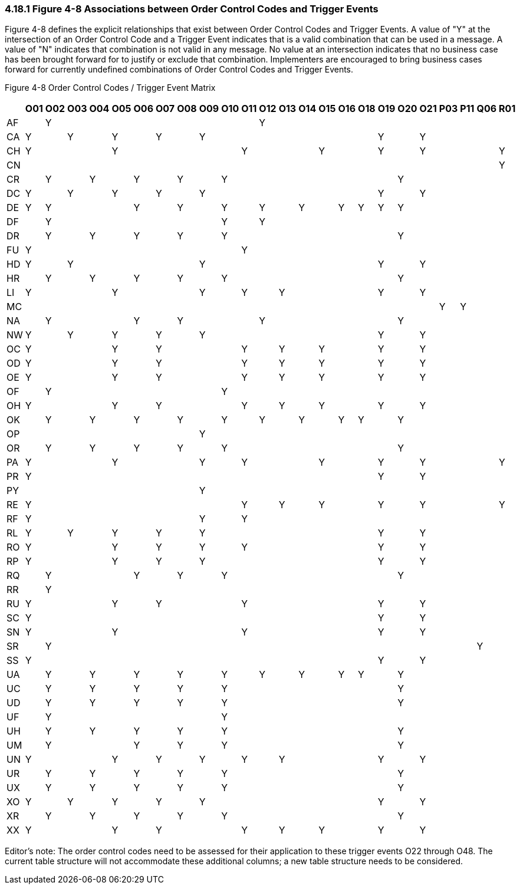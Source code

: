 === 4.18.1 Figure 4-8 Associations between Order Control Codes and Trigger Events

Figure 4-8 defines the explicit relationships that exist between Order Control Codes and Trigger Events. A value of "Y" at the intersection of an Order Control Code and a Trigger Event indicates that is a valid combination that can be used in a message. A value of "N" indicates that combination is not valid in any message. No value at an intersection indicates that no business case has been brought forward for to justify or exclude that combination. Implementers are encouraged to bring business cases forward for currently undefined combinations of Order Control Codes and Trigger Events.

Figure 4-8 Order Control Codes / Trigger Event Matrix

[width="100%",cols="28%,3%,3%,3%,3%,3%,3%,3%,3%,3%,3%,3%,3%,3%,3%,3%,3%,3%,3%,3%,3%,3%,3%,3%,3%",options="header",]
|===
| |O01 |O02 |O03 |O04 |O05 |O06 |O07 |O08 |O09 |O10 |O11 |O12 |O13 |O14 |O15 |O16 |O18 |O19 |O20 |O21 |P03 |P11 |Q06 |R01
|AF | |Y | | | | | | | | | |Y | | | | | | | | | | | |
|CA |Y | |Y | |Y | |Y | |Y | | | | | | | | |Y | |Y | | | |
|CH |Y | | | |Y | | | | | |Y | | | |Y | | |Y | |Y | | | |Y
|CN | | | | | | | | | | | | | | | | | | | | | | | |Y
|CR | |Y | |Y | |Y | |Y | |Y | | | | | | | | |Y | | | | |
|DC |Y | |Y | |Y | |Y | |Y | | | | | | | | |Y | |Y | | | |
|DE |Y |Y | | | |Y | |Y | |Y | |Y | |Y | |Y |Y |Y |Y | | | | |
|DF | |Y | | | | | | | |Y | |Y | | | | | | | | | | | |
|DR | |Y | |Y | |Y | |Y | |Y | | | | | | | | |Y | | | | |
|FU |Y | | | | | | | | | |Y | | | | | | | | | | | | |
|HD |Y | |Y | | | | | |Y | | | | | | | | |Y | |Y | | | |
|HR | |Y | |Y | |Y | |Y | |Y | | | | | | | | |Y | | | | |
|LI |Y | | | |Y | | | |Y | |Y | |Y | | | | |Y | |Y | | | |
|MC | | | | | | | | | | | | | | | | | | | | |Y |Y | |
|NA | |Y | | | |Y | |Y | | | |Y | | | | | | |Y | | | | |
|NW |Y | |Y | |Y | |Y | |Y | | | | | | | | |Y | |Y | | | |
|OC |Y | | | |Y | |Y | | | |Y | |Y | |Y | | |Y | |Y | | | |
|OD |Y | | | |Y | |Y | | | |Y | |Y | |Y | | |Y | |Y | | | |
|OE |Y | | | |Y | |Y | | | |Y | |Y | |Y | | |Y | |Y | | | |
|OF | |Y | | | | | | | |Y | | | | | | | | | | | | | |
|OH |Y | | | |Y | |Y | | | |Y | |Y | |Y | | |Y | |Y | | | |
|OK | |Y | |Y | |Y | |Y | |Y | |Y | |Y | |Y |Y | |Y | | | | |
|OP | | | | | | | | |Y | | | | | | | | | | | | | | |
|OR | |Y | |Y | |Y | |Y | |Y | | | | | | | | |Y | | | | |
|PA |Y | | | |Y | | | |Y | |Y | | | |Y | | |Y | |Y | | | |Y
|PR |Y | | | | | | | | | | | | | | | | |Y | |Y | | | |
|PY | | | | | | | | |Y | | | | | | | | | | | | | | |
|RE |Y | | | | | | | | | |Y | |Y | |Y | | |Y | |Y | | | |Y
|RF |Y | | | | | | | |Y | |Y | | | | | | | | | | | | |
|RL |Y | |Y | |Y | |Y | |Y | | | | | | | | |Y | |Y | | | |
|RO |Y | | | |Y | |Y | |Y | |Y | | | | | | |Y | |Y | | | |
|RP |Y | | | |Y | |Y | |Y | | | | | | | | |Y | |Y | | | |
|RQ | |Y | | | |Y | |Y | |Y | | | | | | | | |Y | | | | |
|RR | |Y | | | | | | | | | | | | | | | | | | | | | |
|RU |Y | | | |Y | |Y | | | |Y | | | | | | |Y | |Y | | | |
|SC |Y | | | | | | | | | | | | | | | | |Y | |Y | | | |
|SN |Y | | | |Y | | | | | |Y | | | | | | |Y | |Y | | | |
|SR | |Y | | | | | | | | | | | | | | | | | | | | |Y |
|SS |Y | | | | | | | | | | | | | | | | |Y | |Y | | | |
|UA | |Y | |Y | |Y | |Y | |Y | |Y | |Y | |Y |Y | |Y | | | | |
|UC | |Y | |Y | |Y | |Y | |Y | | | | | | | | |Y | | | | |
|UD | |Y | |Y | |Y | |Y | |Y | | | | | | | | |Y | | | | |
|UF | |Y | | | | | | | |Y | | | | | | | | | | | | | |
|UH | |Y | |Y | |Y | |Y | |Y | | | | | | | | |Y | | | | |
|UM | |Y | | | |Y | |Y | |Y | | | | | | | | |Y | | | | |
|UN |Y | | | |Y | |Y | |Y | |Y | |Y | | | | |Y | |Y | | | |
|UR | |Y | |Y | |Y | |Y | |Y | | | | | | | | |Y | | | | |
|UX | |Y | |Y | |Y | |Y | |Y | | | | | | | | |Y | | | | |
|XO |Y | |Y | |Y | |Y | |Y | | | | | | | | |Y | |Y | | | |
|XR | |Y | |Y | |Y | |Y | |Y | | | | | | | | |Y | | | | |
|XX |Y | | | |Y | |Y | | | |Y | |Y | |Y | | |Y | |Y | | | |
|===

Editor’s note: The order control codes need to be assessed for their application to these trigger events O22 through O48. The current table structure will not accommodate these additional columns; a new table structure needs to be considered.

